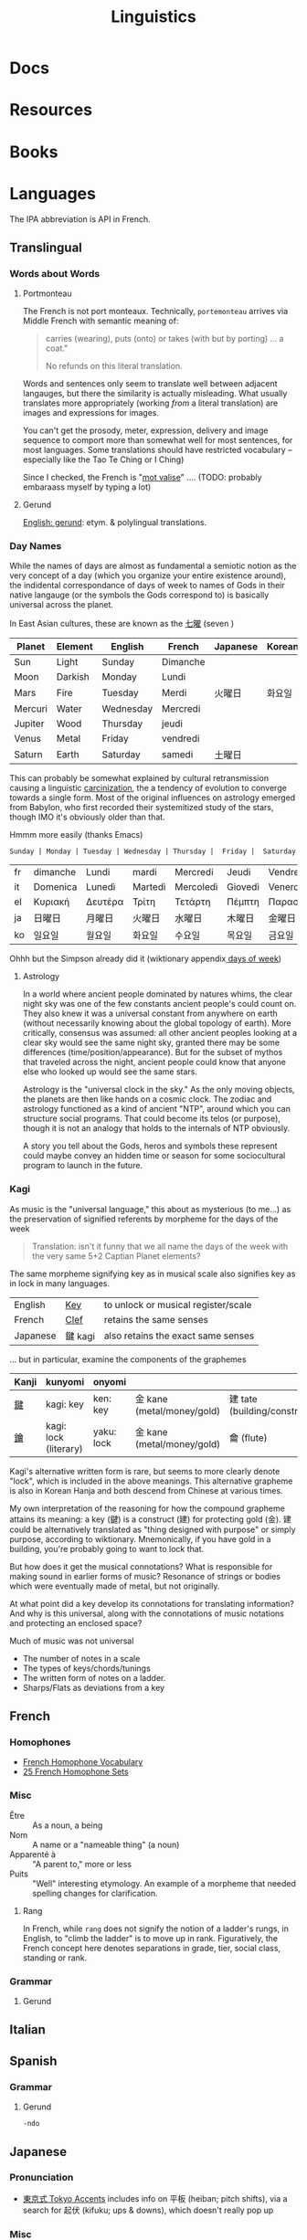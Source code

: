 :PROPERTIES:
:ID:       5bb2016d-f38e-4a0b-9678-b024973fe1dc
:END:
#+title: Linguistics

* Docs

* Resources

* Books


* Languages

The IPA abbreviation is API in French.

** Translingual


*** Words about Words

**** Portmonteau

The French is not port monteaux. Technically, =portemonteau= arrives via Middle
French with semantic meaning of:

#+begin_quote
carries (wearing), puts (onto) or takes (with but by porting) ... a coat."

No refunds on this literal translation.
#+end_quote

Words and sentences only seem to translate well between adjacent langauges, but
there the similarity is actually misleading. What usually translates more
appropriately (working /from/ a literal translation) are images and expressions
for images.

You can't get the prosody, meter, expression, delivery and image sequence to
comport more than somewhat well for most sentences, for most languages. Some
translations should have restricted vocabulary -- especially like the Tao Te Ching or I
Ching)

Since I checked, the French is "[[https://www.cnrtl.fr/definition/mot-valise][mot valise]]" .... (TODO: probably embaraass
myself by typing a lot)


**** Gerund

[[https://en.wiktionary.org/wiki/gerund#Etymology][English: gerund]]: etym. & polylingual translations.

*** Day Names

While the names of days are almost as fundamental a semiotic notion as the very
concept of a day (which you organize your entire existence around), the
indidental correspondance of days of week to names of Gods in their native
langauge (or the symbols the Gods correspond to) is basically universal across
the planet.

In East Asian cultures, these are known as the [[https://wiktionary.org/wiki/七曜][七曜]] (seven )

| Planet  | Element | English   | French   | Japanese | Korean |
|---------+---------+-----------+----------+----------+--------|
| Sun     | Light   | Sunday    | Dimanche |          |        |
| Moon    | Darkish | Monday    | Lundi    |          |        |
| Mars    | Fire    | Tuesday   | Merdi    | 火曜日   | 화요일  |
| Mercuri | Water   | Wednesday | Mercredi |          |        |
| Jupiter | Wood    | Thursday  | jeudi    |          |        |
| Venus   | Metal   | Friday    | vendredi |          |        |
| Saturn  | Earth   | Saturday  | samedi   | 土曜日   |        |

This can probably be somewhat explained by cultural retransmission causing a
linguistic [[https://en.wikipedia.org/wiki/Carcinisation][carcinization]], the a tendency of evolution to converge towards a
single form. Most of the original influences on astrology emerged from Babylon,
who first recorded their systemitized study of the stars, though IMO it's
obviously older than that.

Hmmm more easily (thanks Emacs)

#+name: dayNames
#+begin_src translate :src en :dest fr,it,el,ja,ko
Sunday | Monday | Tuesday | Wednesday | Thursday |  Friday |  Saturday
#+end_src

#+RESULTS: dayNames
| fr | dimanche | Lundi   | mardi   | Mercredi  | Jeudi   | Vendredi  | Samedi  |
| it | Domenica | Lunedì  | Martedì | Mercoledì | Giovedì | Venerdì   | Sabato  |
| el | Κυριακή  | Δευτέρα | Τρίτη   | Τετάρτη   | Πέμπτη  | Παρασκευή | Σάββατο |
| ja | 日曜日   | 月曜日  | 火曜日  | 水曜日    | 木曜日  | 金曜日    | 土曜日  |
| ko | 일요일    | 월요일   | 화요일   | 수요일     | 목요일   | 금요일     | 토요일   |

Ohhh but the Simpson already did it (wiktionary appendix[[https://en.wiktionary.org/wiki/Appendix:Days_of_the_week][ days of week]])

**** Astrology

In a world where ancient people dominated by natures whims, the clear night sky
was one of the few constants ancient people's could count on. They also knew it
was a universal constant from anywhere on earth (without necessarily knowing
about the global topology of earth). More critically, consensus was assumed: all
other ancient peoples looking at a clear sky would see the same night sky,
granted there may be some differences (time/position/appearance). But for the
subset of mythos that traveled across the night, ancient people could know that
anyone else who looked up would see the same stars.

Astrology is the "universal clock in the sky." As the only moving objects, the
planets are then like hands on a cosmic clock. The zodiac and astrology
functioned as a kind of ancient "NTP", around which you can structure social
programs. That could become its telos (or purpose), though it is not an analogy
that holds to the internals of NTP obviously.

A story you tell about the Gods, heros and symbols these represent could maybe
convey an hidden time or season for some sociocultural program to launch in the
future.

*** Kagi

As music is the "universal language," this about as mysterious (to me...) as the
preservation of signified referents by morpheme for the days of the week

#+begin_quote
Translation: isn't it funny that we all name the days of the week with the very
same 5+2 Captian Planet elements?
#+end_quote

The same morpheme signifying key as in musical scale also signifies key as in
lock in many languages.

|----------+---------+-------------------------------------|
| English  | _Key_   | to unlock or musical register/scale |
| French   | _Clef_  | retains the same senses             |
| Japanese | 鍵 kagi | also retains the exact same senses  |
|----------+---------+-------------------------------------|

... but in particular, examine the components of the graphemes

|-------+-----------------------+------------+----------------------------+------------------------------|
| Kanji | kunyomi               | onyomi     |                            |                              |
|-------+-----------------------+------------+----------------------------+------------------------------|
| [[https://en.wiktionary.org/wiki/鍵][鍵]]    | kagi: key             | ken: key   | 金 kane (metal/money/gold) | 建 tate (building/construct) |
| [[https://en.wiktionary.org/wiki/鑰][鑰]]    | kagi: lock (literary) | yaku: lock | 金 kane (metal/money/gold) | 龠 (flute)                   |
|-------+-----------------------+------------+----------------------------+------------------------------|

Kagi's alternative written form is rare, but seems to more clearly denote
"lock", which is included in the above meanings. This alternative grapheme is
also in Korean Hanja and both descend from Chinese at various times.

My own interpretation of the reasoning for how the compound grapheme attains its
meaning: a key (鍵) is a construct (建) for protecting gold (金). 建 could be
alternatively translated as "thing designed with purpose" or simply purpose,
according to wiktionary. Mnemonically, if you have gold in a building, you're
probably going to want to lock that.

But how does it get the musical connotations? What is responsible for making
sound in earlier forms of music? Resonance of strings or bodies which were
eventually made of metal, but not originally.

At what point did a key develop its connotations for translating information?
And why is this universal, along with the connotations of music notations and
protecting an enclosed space?

Much of music was not universal

+ The number of notes in a scale
+ The types of keys/chords/tunings
+ The written form of notes on a ladder.
+ Sharps/Flats as deviations from a key

** French

*** Homophones
+ [[https://www.thoughtco.com/french-homophone-vocabulary-1371264][French Homophone Vocabulary]]
+ [[https://www.fluentu.com/blog/french/french-homophones][25 French Homophone Sets]]

*** Misc

+ Être :: As a noun, a being
+ Nom :: A name or a "nameable thing" (a noun)
+ Apparenté à :: "A parent to," more or less
+ Puits :: "Well" interesting etymology. An example of a morpheme that needed
  spelling changes for clarification.

**** Rang

In French, while =rang= does not signify the notion of a ladder's rungs, in
English, to "climb the ladder" is to move up in rank. Figuratively, the French
concept here denotes separations in grade, tier, social class, standing or rank.

*** Grammar

**** Gerund

** Italian



** Spanish


*** Grammar

**** Gerund

=-ndo=

** Japanese

*** Pronunciation

+ [[https://ja.wikipedia.org/wiki/東京式アクセント][東京式 Tokyo Accents]] includes info on 平板 (heiban; pitch shifts), via a search
  for 起伏 (kifuku; ups & downs), which doesn't really pop up

*** Misc

** Greek

*** Writing System

**** Minuscule (script)


*** Misc

+ [[https://en.wiktionary.org/wiki/%CE%B3%CE%BD%CF%8E%CE%BC%CF%89%CE%BD#Ancient_Greek][γνώμων]] (gnomon, [[https://en.wikipedia.org/wiki/Gnomon][wiki]]) :: Lit. "one who knows/examines" but it figuratively
  refers to "the part of a sundial that casts a shadow." But the authorites who
  lovingly govern us would like it very much if we "go the fuck to sleep."
+ πρόοιδα (próoida), σύνοιδα (súnoida) :: foreknowledge and shared knowledge
  (via [[https://en.wiktionary.org/wiki/οἶδα#Ancient_Greek][οἶδα]], to know/be aquainted with)

**** [[https://en.wiktionary.org/wiki/ὁράω][ὁράω]] (horáō)

This better delineates the roots for oid- and eid-, the latter of which gives
eidos, which is covered in the [[https://press.princeton.edu/books/hardcover/9780691138701/dictionary-of-untranslatables][Dictionary of Untraslatables]].

The derived words are mostly recombinations of the subjects & objects apropos to
the action of seeing:

+ one who sees
+ an image (of an object or conceivable by a subject)
+ an idealized form of an object/type, an abstract image
+ σύνοιδα: the result of someone having seen (shared knowledge or knowledge
  thence shared)
+ πρόοιδα: having seen before (foreknowledge)

#+begin_quote
Cognate with:

+ οὖρος (oûros) :: “watcher, guardian”
+ ὤρᾱ (ṓrā) :: “care, concern”
+ vereor :: “fear” (latin)
+ aware :: “vigilant, conscious”
+ wary :: “cautious of danger”

Forms in ὀψ- (ops-), ὀπ- (op-) are from Proto-Indo-European *h₃ekʷ- (“to see”) (whence ὄψ (óps), ὄμμα (ómma)).

Forms in εἰδ- (eid-) are from Proto-Indo-European *weyd- (“to see”) (whence εἶδος (eîdos), ἵστωρ (hístōr)).
#+end_quote

** Math

The universal language no one understands.

** Music

Music, Math's more attractive sister

*** Notation

**** Do Re Mi Fa Sol La Si Da

See [[https://fr.wikipedia.org/wiki/Histoire_de_la_notation_musicale][Histoire de la notation musicale]]

+ Germans do not have a =B= and instead denote it as =H=
+ The French pronounce the names of notes using Greek +orthography+
  pronunciation of letters
  - nvm... [[https://en.wikipedia.org/wiki/Cyrillic_alphabets#Summary_table][Russian orthography]] (ah be ve ge de eh zhe ze ee) is derived from
    Greek orthography (ah be ... ge de eh ... ze ee), owing its order to their
    shared influence via the Orthodox Church

* Grammar

** Proto Grammar

*** Word Order

For proto-language in animals to recent humans (about 100,000 BP to 20,000 BP),
since, at some point, they did not psychologically have a fully differentiated
concept of self and/or subject, they also could not have intentionally framed
early grammar using a subject. In my speculative opinion, early grammar would
have centered around verbs and objects.

According to wikipedia, academics believe language originated as SOV, which I
think is ridiculous.

**** The subject who is doing/experiencing is a later development

You don't /need/ the concepts of subject/self to begin formulating
language. Furthermore, for the concept of subject to be formalized in language
-- where there is one communicating and someone communicated to -- then the
concept of subject needs to be sufficiently socialized.

**** Initially, objects are implicit

For early language/communication, /the objects are implicit/ in the world around
you. That is, early humans would be aware of the objects that other humans in
the group were immediately aware of.

You only need objects when:

1. you need to pullback a concept of time to abstractly refer to things
   that have happened or could happen.
2. you need to convey more complicated relationships between specific things,
   which itself is conditionally predicated on a less complicated grammer or
   protolanguage already existing.

The objects implicitly exist because early humans can be aware of what other
early humans are aware of. Since you know there is a sensory image in another
human's mind, objects & subjects can be dropped and statements /could/ still be
understood.

**** Initially verbs have the greatest need for explicit reference

Though objects project sensory images into the early humans' minds, which
attains social consensus (i.e. we both know what we both see/hear), they may
lack definite relationships, which is why the articulation of those
relationships needs to be explicit. It's this articulation to convey or affirm
that "what i'm thinking about what we both see/hear" which may be an "giant
leap" for humans to further differentiate language.

The object comes later, when there's a need to refer to things outside of time
or a need for greater specificity via predicates -- i.e.  conditions,
qualifiers, comparatives, superlatives to clarify which objects the verbs are
relating when many percieved objects validate the articulated verbal
relationship.

The subject only arises once there is sufficient temporal abstraction. The
development/growth of the subject should culminate in mythology (to satisfy a
need to cultivate thought/perspective on types of experiences)

** Programming Languages

Of relatively earlier, widespread programming languages,

+ Lisp (S-expressions) and =sh= have [[https://en.wikipedia.org/wiki/Verb-initial_word_order][V1 word order (verb-initial)]]
+ Later, more sophisticated language developments have [[https://en.wikipedia.org/wiki/V2_word_order][V2 word order]], like C++,
  Java, etc.

Describing these as "later" is inaccurate, since neither APL, Algol, COBOL,
Fortran nor other earlier languages can be properly described by a single
paradigm or "grammar". When comparing programming langauges to human languages
in terms of how concepts are "invoked" or "related" by either the computer or
programmer, it's hard to categorize imperative languages (like C) or declarative
programming languages


*** Shell

*** Lisp

*** OOPs
**** Perhaps actually "subject"-oriented

*** Declarative

* Phonology

** As a space

Much of phonetic variation results from the need to "partition" the space of
sounds people can produce into symbols that are distinguishable (in the quality
of the components of sound and in the sequences of sounds)

+ People have a range of sounds their anatomy allows them to produce and this is
  strongly preserved.
+ What we hear is the sound, but this is dependent on the degrees of freedom of
  the facial anatomy: tongue, mouth, nasal, glottal, etc.
+ So the extremes and mean positions of various anatomic positions (when
  focusing air through the vocal chords)
+ When thinking in terms of mathematic language, the sound is the "range" and
  the anatomic positions/movements are the "domain"

*** Vowel Sounds

Variation in perceived vowel sounds. Here, the arrows signify modifications from
the german /umlaut/ or upwards modification: e.g. /Foot/ starts at the mid right
where modifying the vowel pushing it to the top right pluralizes the morpheme to
/Feet/.

[[file:img/german-umlaut-vowel-transitions.png]]

Diphthongs and triphthongs are instead continuous movements through the space of
perceptible vowels. It's just a way of encoding information.

*** Consonent Sounds

Consonants are a bit more complicated. They are more like
modifications/constraints on anatomic positions/timing that produce
characteristic/distinguishable sounds.

There are still anatomic "features" to a consonant sound. For English speakers,
there are many familiar [[https://en.wikipedia.org/wiki/Consonant_cluster][consonant clusters]] that just "make sense" but there are
many foreign clusters that don't.

|----------+--------------|
| Familiar | "Unfamiliar" |
|----------+--------------|
| str-     | sv-          |
| dr-      | dv-          |
| br-      | brzh-        |
| sk       | czk-         |
| ps-      | -ps-         |
|----------+--------------|

The idea that some transliterated consonants are "hard" to pronounce or seem
unfamiliar is a reaction of english speakers to their own spelling rules which
are distributed to represent English words with less information: mostly
germanic, french, latin and greek derivatives. This is why you need IPA (or
Sanskrit/Devanagari) to more fully represent sounds we find in language.

*** Phonotactics

This is apparently called [[https://en.wikipedia.org/wiki/Phonotactics][phonotactics]], though that has more to do with
sequences. Over time, much of the phonemic and morphemic drift that occured in
the evolution of language was shaped by:

+ a need to distinguish sounds to articulate meaning: this involves a "measure"
  of distance between sequences of sounds.
+ the range of phonemes/vowels in language (giving rise to the phonotactics and
  some of the drift in morphemes)
+ a need to express variations in quality/quantity (superlatives/etc)
+ the rhythm/meter of language in poetry
+ a tendency to minimize energy to express concepts, unless it's necessary for
  articulation/clarity or expression/emphasis. the way someone naturally
  pronounces a word changes depending on the surrounding words & sounds or stops
  & grammar. but in "natural sounding" speech it all flows together and this
  minimizes the mental/physical energy required to coordinate speech.

** Apophony

[[https://en.wikipedia.org/wiki/Germanic_a-mutation][Apophony]] describes "alternations within a word/morpheme that conveys grammatical
information ... often inflectional"

*** Ablaut/Umlaut

expressed vowel sounds among similar morphemes or conjugated morphemes.

+ Proto-Indo European [[https://en.wikipedia.org/wiki/Indo-European_ablaut][ablaut]]
+ [[https://en.wikipedia.org/wiki/Germanic_strong_verb]["Strong" verbs]]: in germanic languages ablaut or changes to stem vowels can
  denote change in tense, whereas "weak" verbs are phonetically conjugated with a
  dental suffix (-ed or -t, with tounge blocking air towards teeth)

[[https://en.wikipedia.org/wiki/Germanic_a-mutation][Germanic a-mutation]] and [[https://en.wikipedia.org/wiki/Germanic_umlaut][germanic umlaut]]



** Vowels

* Writing Systems

** Logographic

** Phonosyllabic

** Evolution

*** Writing Tools
**** Handedness
+ when using many tools to write (pressed/cut by stylus in clay; templated
   chisel on stone), it is possible the modern conception of handedness may
   seem alien to the early literate class.
   - unless i'm missing something, it seems that cuneiform would be particularly
     easy for people to write using their non/dominant hand(s).
  - when juggling many tools, you tend to use both hands. the complexity of
    stone writing would probably make it a small group effort requiring a
    workspace set up to facillitate it.
  - the ancient egyptians seemed to obsess over the legacy of written messages
    (e.g. they would very well understand how long papyrus/etc would last versus
    stone)
    - the leaders would understand this very well and production of paper
      writing tools could be controlled to make most paper/ink inferior (making
      inferior technology in the bronze age: not a problem)
+ the phoenecians and the greeks seem to have horizontally flipped their letters
  - this would be more clear if the clay/papyrus writing samples were compared.
  - ... it may be useful if a culture's priest class mostly taught writers to
    use the less frequently dominant hand. so few people would learn to write
    anyways and were anyone who wasn't formally taught to start writing, it
    would leave a characteristic imprint and provide a basis for
    provenance/validation of writing.
    - it is also useful to distinguish writing people outside of a culture's
      center, especially once the proto-sinaitic writing system spread
      - this occured exactly around the Bronze Age collapse. it's actually
        pretty likely that a lack of control over literacy/writing was a major
        factor in preciptating the chaos.

*** Logographic To Phonosyllabic

* Sign Language

** Docs

** Resources

*** Variation/Evolution in ASL Signs

**** [[https://www.nytimes.com/interactive/2022/07/26/us/american-sign-language-changes.html][How a Visual Language Evolves as Our World Does]]

in which NYT spends +20% of the word count explaining why a gendered sign for
parents is offensive. This makes sense in some situations ... but there's less
effort spent on explaining "social privilege" which is more relevant to deaf
people. That content is instead found immediately after the "critique".

+ That's great though: if someone takes interest and isn't turned off by the
  critcal theory, then they can propagate half-formed woke ideas about
  gender-neutral signs for "parents."
+ Why bother having signs for boy/girl, man/woman or king/queen?  I'm sure
  someone can explain it to the deaf child without writing it down, right?
+ It is irrelevant to tack on political subjects like that to an expository
  interest piece about an identity group whose challenges are often
  overlooked.
+ if you would default to gender-neutral sign for mom/dad, would it be
  inconsistent if you didn't also sign birthing person? Should you invest
  wordcount programming mild unconscious biases in people with a peripheral
  interest in ASL? Who is the article about and who is it for?

Otherwise, interesting -- and I suddenly realized that I am injecting politics
... great!

* Semiotics

Probably to be moved to a node eventually

** Spatial Prepositions

*** In Mandarin

|---+------+------|
| 在 | zi   | at   |
| 到 | dao  | to   |
| 從 | cong | from |
|---+------+------|

[[https://doi.org/10.3389/fcomm.2021.724143][The Polysemy and Hyponomy of Mandarin Spatial Prepositions and Localizer:
Building Semantic Maps from the Ground Up]]

Zai, Dao and Cong describe different regions of space and qualities of motion.

[[file:img/mandarin-polysemy-zai-dao-cong.jpg]]


*** In Ancient Language

Topoi:

[[The Polysemy and Hyponymy of Mandarin Spatial Prepositions and Localisers: Building Semantic Maps from the Ground up][Spatial prepositions in hieroglyphic ancient egyptian & 9 other languages]]
(also [[https://www.topoi.org/group/c-i-1-topoi-1/][the research group]] and the book [[https://www.topoi.org/publication/17239/][On the Ancient Grammars of Space]])

[[file:img/semantic-space-of-prepositions_daniel-werning.gif]]
